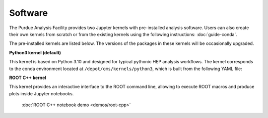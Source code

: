 Software
==========================

The Purdue Analysis Facility provides two Jupyter kernels with pre-installed
analysis software. Users can also create their own kernels from scratch
or from the existing kernels using the following instructions:
:doc:`guide-conda`.

The pre-installed kernels are listed below. The versions of the packages
in these kernels will be occasionally upgraded.

.. image:: images/kernels.png
   :width: 300
   :align: center

**Python3 kernel (default)**

This kernel is based on Python 3.10 and designed for typical pythonic HEP analysis
workflows. The kernel corresponds to the conda environment located
at ``/depot/cms/kernels/python3``, which is built from the following YAML file:

.. literalinclude :: python3-env.yaml
   :language: yaml

**ROOT C++ kernel**

This kernel provides an interactive interface to the ROOT command line,
allowing to execute ROOT macros and produce plots inside Jupyter notebooks.

   :doc:`ROOT C++ notebook demo <demos/root-cpp>`